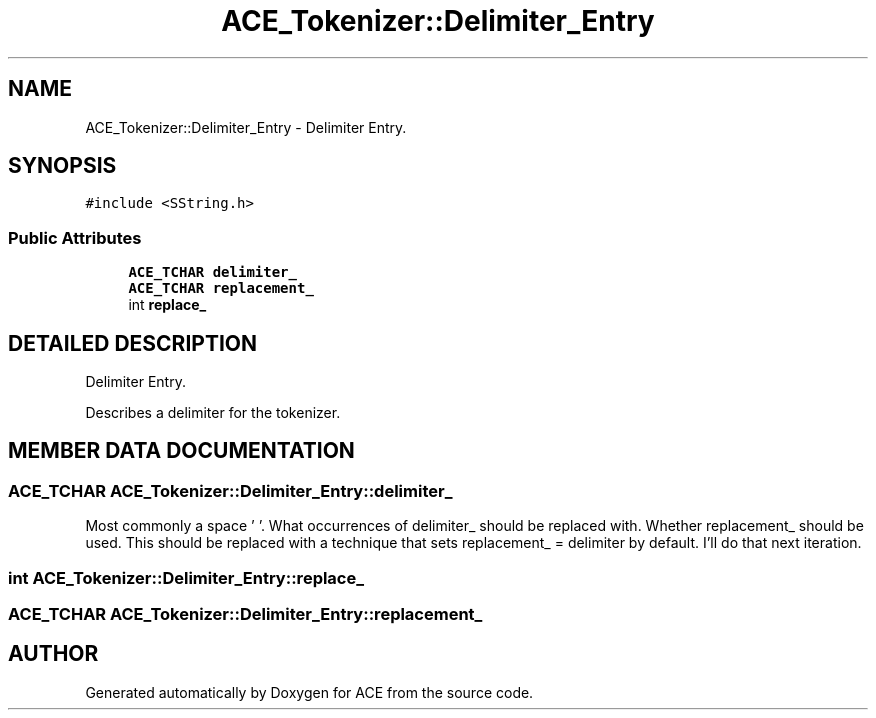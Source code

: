 .TH ACE_Tokenizer::Delimiter_Entry 3 "5 Oct 2001" "ACE" \" -*- nroff -*-
.ad l
.nh
.SH NAME
ACE_Tokenizer::Delimiter_Entry \- Delimiter Entry. 
.SH SYNOPSIS
.br
.PP
\fC#include <SString.h>\fR
.PP
.SS Public Attributes

.in +1c
.ti -1c
.RI "\fBACE_TCHAR\fR \fBdelimiter_\fR"
.br
.ti -1c
.RI "\fBACE_TCHAR\fR \fBreplacement_\fR"
.br
.ti -1c
.RI "int \fBreplace_\fR"
.br
.in -1c
.SH DETAILED DESCRIPTION
.PP 
Delimiter Entry.
.PP
.PP
 Describes a delimiter for the tokenizer. 
.PP
.SH MEMBER DATA DOCUMENTATION
.PP 
.SS \fBACE_TCHAR\fR ACE_Tokenizer::Delimiter_Entry::delimiter_
.PP
Most commonly a space ' '. What occurrences of delimiter_ should be replaced with. Whether replacement_ should be used. This should be replaced with a technique that sets replacement_ = delimiter by default. I'll do that next iteration. 
.SS int ACE_Tokenizer::Delimiter_Entry::replace_
.PP
.SS \fBACE_TCHAR\fR ACE_Tokenizer::Delimiter_Entry::replacement_
.PP


.SH AUTHOR
.PP 
Generated automatically by Doxygen for ACE from the source code.